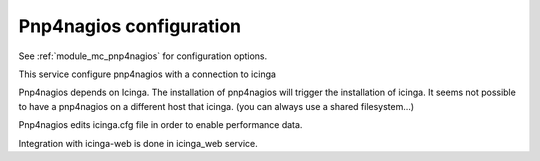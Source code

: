 Pnp4nagios configuration
========================

See :ref:`module_mc_pnp4nagios` for configuration options.


This service configure pnp4nagios with a connection to icinga 

Pnp4nagios depends on Icinga. The installation of pnp4nagios will trigger the installation of icinga.
It seems not possible to have a pnp4nagios on a different host that icinga. (you can always use a shared filesystem...)

Pnp4nagios edits icinga.cfg file in order to enable performance data.

Integration with icinga-web is done in icinga_web service.


